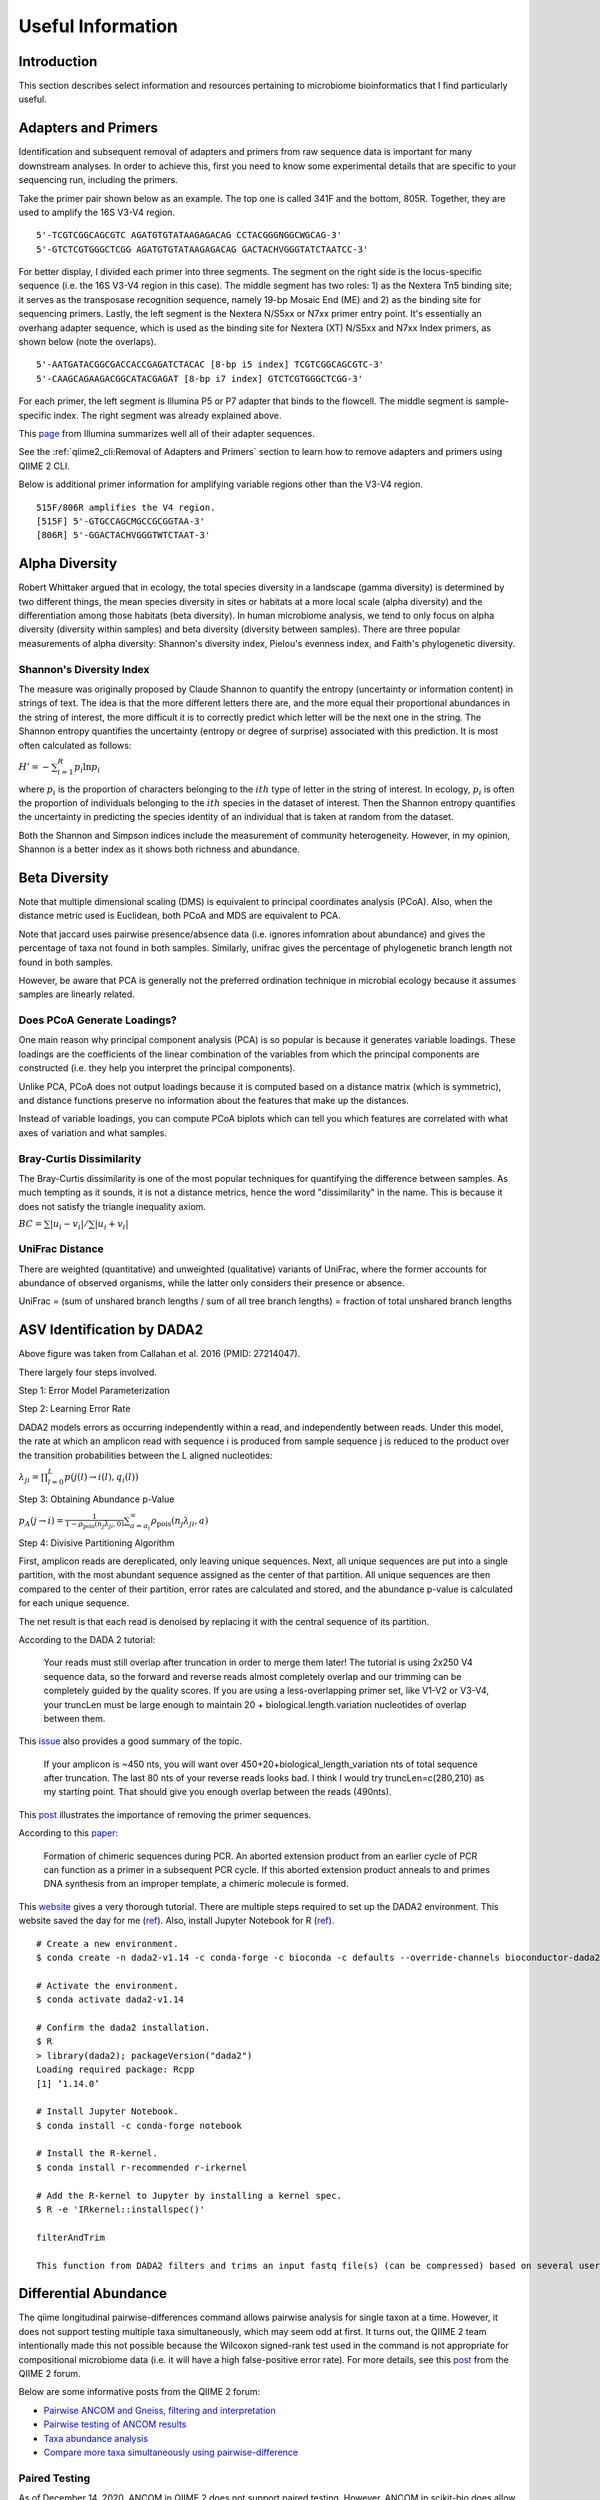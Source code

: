 Useful Information
******************

Introduction
============

This section describes select information and resources pertaining to microbiome bioinformatics that I find particularly useful.

Adapters and Primers
====================

Identification and subsequent removal of adapters and primers from raw sequence data is important for many downstream analyses. In order to achieve this, first you need to know some experimental details that are specific to your sequencing run, including the primers.

Take the primer pair shown below as an example. The top one is called 341F and the bottom, 805R. Together, they are used to amplify the 16S V3-V4 region.

.. parsed-literal::

    5'-TCGTCGGCAGCGTC AGATGTGTATAAGAGACAG CCTACGGGNGGCWGCAG-3'
    5'-GTCTCGTGGGCTCGG AGATGTGTATAAGAGACAG GACTACHVGGGTATCTAATCC-3'

For better display, I divided each primer into three segments. The segment on the right side is the locus-specific sequence (i.e. the 16S V3-V4 region in this case). The middle segment has two roles: 1) as the Nextera Tn5 binding site; it serves as the transposase recognition sequence, namely 19-bp Mosaic End (ME) and 2) as the binding site for sequencing primers. Lastly, the left segment is the Nextera N/S5xx or N7xx primer entry point. It's essentially an overhang adapter sequence, which is used as the binding site for Nextera (XT) N/S5xx and N7xx Index primers, as shown below (note the overlaps).

.. parsed-literal::

    5'-AATGATACGGCGACCACCGAGATCTACAC [8-bp i5 index] TCGTCGGCAGCGTC-3'
    5'-CAAGCAGAAGACGGCATACGAGAT [8-bp i7 index] GTCTCGTGGGCTCGG-3'

For each primer, the left segment is Illumina P5 or P7 adapter that binds to the flowcell. The middle segment is sample-specific index. The right segment was already explained above.

This `page <https://dnatech.genomecenter.ucdavis.edu/wp-content/uploads/2013/06/illumina-adapter-sequences_1000000002694-00.pdf>`__ from Illumina summarizes well all of their adapter sequences.

See the :ref:`qiime2_cli:Removal of Adapters and Primers` section to learn how to remove adapters and primers using QIIME 2 CLI.

Below is additional primer information for amplifying variable regions other than the V3-V4 region.

.. parsed-literal::

    515F/806R amplifies the V4 region.
    [515F] 5'-GTGCCAGCMGCCGCGGTAA-3'
    [806R] 5'-GGACTACHVGGGTWTCTAAT-3'

Alpha Diversity
===============

Robert Whittaker argued that in ecology, the total species diversity in a landscape (gamma diversity) is determined by two different things, the mean species diversity in sites or habitats at a more local scale (alpha diversity) and the differentiation among those habitats (beta diversity). In human microbiome analysis, we tend to only focus on alpha diversity (diversity within samples) and beta diversity (diversity between samples). There are three popular measurements of alpha diversity: Shannon's diversity index, Pielou's evenness index, and Faith's phylogenetic diversity.

Shannon's Diversity Index
-------------------------

The measure was originally proposed by Claude Shannon to quantify the entropy (uncertainty or information content) in strings of text. The idea is that the more different letters there are, and the more equal their proportional abundances in the string of interest, the more difficult it is to correctly predict which letter will be the next one in the string. The Shannon entropy quantifies the uncertainty (entropy or degree of surprise) associated with this prediction. It is most often calculated as follows:

:math:`{H}'=-\sum_{i=1}^{R}p_i \ln p_i`

where :math:`p_i` is the proportion of characters belonging to the :math:`ith` type of letter in the string of interest. In ecology, :math:`p_i` is often the proportion of individuals belonging to the :math:`ith` species in the dataset of interest. Then the Shannon entropy quantifies the uncertainty in predicting the species identity of an individual that is taken at random from the dataset.

Both the Shannon and Simpson indices include the measurement of community heterogeneity. However, in my opinion, Shannon is a better index as it shows both richness and abundance.

Beta Diversity
==============

Note that multiple dimensional scaling (DMS) is equivalent to principal coordinates analysis (PCoA). Also, when the distance metric used is Euclidean, both PCoA and MDS are equivalent to PCA.

Note that jaccard uses pairwise presence/absence data (i.e. ignores infomration about abundance) and gives the percentage of taxa not found in both samples. Similarly, unifrac gives the percentage of phylogenetic branch length not found in both samples.

However, be aware that PCA is generally not the preferred ordination technique in microbial ecology because it assumes samples are linearly related.

Does PCoA Generate Loadings?
----------------------------

One main reason why principal component analysis (PCA) is so popular is because it generates variable loadings. These loadings are the coefficients of the linear combination of the variables from which the principal components are constructed (i.e. they help you interpret the principal components).

Unlike PCA, PCoA does not output loadings because it is computed based on a distance matrix (which is symmetric), and distance functions preserve no information about the features that make up the distances.

Instead of variable loadings, you can compute PCoA biplots which can tell you which features are correlated with what axes of variation and what samples.

Bray-Curtis Dissimilarity
-------------------------

The Bray-Curtis dissimilarity is one of the most popular techniques for quantifying the difference between samples. As much tempting as it sounds, it is not a distance metrics, hence the word "dissimilarity" in the name. This is because it does not satisfy the triangle inequality axiom.

:math:`BC=\sum \left | u_i - v_i \right | / \sum \left | u_i + v_i \right |`

UniFrac Distance
----------------

There are weighted (quantitative) and unweighted (qualitative) variants of UniFrac, where the former accounts for abundance of observed organisms, while the latter only considers their presence or absence.

UniFrac = (sum of unshared branch lengths / sum of all tree branch lengths) = fraction of total unshared branch lengths

ASV Identification by DADA2
===========================

.. image:: images/dada2-asv-otu.png
  :width: 600

Above figure was taken from Callahan et al. 2016 (PMID: 27214047).

There largely four steps involved.

Step 1: Error Model Parameterization

.. image:: images/dada2-error-rates.png
  :width: 600

Step 2: Learning Error Rate

DADA2 models errors as occurring independently within a read, and independently between reads. Under this model, the rate at which an amplicon read with sequence i is produced from sample sequence j is reduced to the product over the transition probabilities between the L aligned nucleotides:

:math:`\lambda_ji=\prod_{l=0}^{L}p(j(l)\rightarrow i(l),q_i(l))`

Step 3: Obtaining Abundance p-Value

:math:`p_A(j\rightarrow i)=\frac{1}{1-\rho_{\textrm{pois}}(n_j\lambda_{ji},0)} \sum_{a=a_i}^{\infty}\rho_{\textrm{pois}}(n_j\lambda_{ji},a)`

Step 4: Divisive Partitioning Algorithm

First, amplicon reads are dereplicated, only leaving unique sequences. Next, all unique sequences are put into a single partition, with the most abundant sequence assigned as the center of that partition. All unique sequences are then compared to the center of their partition, error rates are calculated and stored, and the abundance p-value is calculated for each unique sequence.

The net result is that each read is denoised by replacing it with the central sequence of its partition.

According to the DADA 2 tutorial:

    Your reads must still overlap after truncation in order to merge them later! The tutorial is using 2x250 V4 sequence data, so the forward and reverse reads almost completely overlap and our trimming can be completely guided by the quality scores. If you are using a less-overlapping primer set, like V1-V2 or V3-V4, your truncLen must be large enough to maintain 20 + biological.length.variation nucleotides of overlap between them.

This `issue <https://github.com/benjjneb/dada2/issues/817>`__ also provides a good summary of the topic.

    If your amplicon is ~450 nts, you will want over 450+20+biological_length_variation nts of total sequence after truncation. The last 80 nts of your reverse reads looks bad. I think I would try truncLen=c(280,210) as my starting point. That should give you enough overlap between the reads (490nts).

This `post <https://forum.qiime2.org/t/dada2-trimming-question/907>`__ illustrates the importance of removing the primer sequences.

According to this `paper <https://pubmed.ncbi.nlm.nih.gov/21212162/>`__:

    Formation of chimeric sequences during PCR. An aborted extension product from an earlier cycle of PCR can function as a primer in a subsequent PCR cycle. If this aborted extension product anneals to and primes DNA synthesis from an improper template, a chimeric molecule is formed.

This `website <https://benjjneb.github.io/dada2/index.html>`__ gives a very thorough tutorial. There are multiple steps required to set up the DADA2 environment. This website saved the day for me (`ref <http://www.metagenomics.wiki/tools/16s/dada2/conda>`__). Also, install Jupyter Notebook for R (`ref <https://izoda.github.io/site/anaconda/r-jupyter-notebook/>`__).

.. parsed-literal::

    # Create a new environment.
    $ conda create -n dada2-v1.14 -c conda-forge -c bioconda -c defaults --override-channels bioconductor-dada2=1.14

    # Activate the environment.
    $ conda activate dada2-v1.14

    # Confirm the dada2 installation.
    $ R
    > library(dada2); packageVersion("dada2")
    Loading required package: Rcpp
    [1] ‘1.14.0’

    # Install Jupyter Notebook.
    $ conda install -c conda-forge notebook

    # Install the R-kernel.
    $ conda install r-recommended r-irkernel

    # Add the R-kernel to Jupyter by installing a kernel spec.
    $ R -e 'IRkernel::installspec()'

    filterAndTrim

    This function from DADA2 filters and trims an input fastq file(s) (can be compressed) based on several user-definable criteria, and outputs fastq file(s) (compressed by default) containing those trimmed reads which passed the filters (`ref <https://rdrr.io/bioc/dada2/man/filterAndTrim.html>`__).

Differential Abundance
======================

The qiime longitudinal pairwise-differences command allows pairwise analysis for single taxon at a time. However, it does not support testing multiple taxa simultaneously, which may seem odd at first. It turns out, the QIIME 2 team intentionally made this not possible because the Wilcoxon signed-rank test used in the command is not appropriate for compositional microbiome data (i.e. it will have a high false-positive error rate). For more details, see this `post <https://forum.qiime2.org/t/compare-more-taxa-simultaneously-using-pairwise-difference/10320>`__ from the QIIME 2 forum.

Below are some informative posts from the QIIME 2 forum:

- `Pairwise ANCOM and Gneiss, filtering and interpretation <https://forum.qiime2.org/t/pairwise-ancom-and-gneiss-filtering-and-interpretation/6361>`__
- `Pairwise testing of ANCOM results <https://forum.qiime2.org/t/pairwise-testing-of-ancom-results/2461>`__
- `Taxa abundance analysis <https://forum.qiime2.org/t/taxa-abundance-analysis/845>`__
- `Compare more taxa simultaneously using pairwise-difference <https://forum.qiime2.org/t/compare-more-taxa-simultaneously-using-pairwise-difference/10320>`__

Paired Testing
--------------

As of December 14, 2020, ANCOM in QIIME 2 does not support paired testing. However, ANCOM in scikit-bio does allow paired testing. For more details, see my ``best-of-the-forum`` `post <https://forum.qiime2.org/t/differential-abundance-analysis-e-g-ancom-for-paired-samples-e-g-normal-tissue-vs-tumor-tissue-from-cancer-patients/17649>`__ in the QIIME 2 forum. In this post, I also show that the ALDEx2 program is a good alternative for ANCOM when it comes to differential abundance analysis with paired testing.

ALDEx2
------

ADLEx2 is an unified platform for differential abundance analysis. It involves a sampling process as described below:

    First, sequences that map to each feature are enumerated and the table of read counts for each feature in each sample is converted to a distribution of posterior probabilities through Monte Carlo sampling from the Dirichlet distribution for each sample:

    :math:`p[n1,n2,...]|\sum N=\textrm{Dir}\left ( [n1,n2,...]+\frac{1}{2} \right )`

    An uninformative prior of 1/2 is used to model the frequency of features with zero counts [28,29].

LEfSe
-----

In this section, I will walk you through how I run the LEfSe (linear discriminant analysis effect size) tool. But before I do that, it is important for you to acknowledge this:

    LEfSe method is more a discriminant analysis method rather than a DA method. (Lin and Peddada, 2020; PMID: 33268781)

In order to use LEfSe, you will need to open two Terminal windows: one for your usual QIIME 2 environment and another for running LEfSe. For the latter, you should create a new conda environment and install LEfSe as described below.

1. Terminal for running QIIME 2 and Dokdo:

.. code-block:: console

    $ conda activate qiime2-2020.8

2. Terminal for running LEfSe:

.. code-block:: console

    $ conda create -n lefse -c conda-forge python=2.7.15
    $ conda activate lefse
    $ conda install -c bioconda -c conda-forge lefse

After you have both terminals set up, you can create an input file for LEfSe from a QIIME 2 feature table. We will use the "Moving Pictures" tutorial as an example (run below in the QIIME 2 terminal).

.. code-block:: console

    $ dokdo prepare-lefse \
    -t data/moving-pictures-tutorial/table.qza \
    -x data/moving-pictures-tutorial/taxonomy.qza \
    -m data/moving-pictures-tutorial/sample-metadata.tsv \
    -o output/Useful-Information/input_table.tsv \
    -c body-site \
    -u subject \
    -w "[body-site] IN ('tongue', 'gut', 'left palm')"

Click :download:`here <lefse/input_table.tsv>` to download the ``input_table.tsv`` file.

Next, we need to format the input table (run below in the LEfSe terminal):

.. code-block:: console

    $ lefse-format_input.py \
    output/Useful-Information/input_table.tsv \
    output/Useful-Information/formatted_table.in \
    -c 1 \
    -u 2 \
    -o 1000000 \
    --output_table output/Useful-Information/formatted_table.tsv

Click :download:`here <lefse/formatted_table.in>` to download the ``formatted_table.in`` file.
Click :download:`here <lefse/formatted_table.tsv>` to download the ``formatted_table.tsv`` file.

We can run LEfSe with (run below in the LEfSe terminal):

.. code-block:: console

    $ run_lefse.py \
    output/Useful-Information/formatted_table.in \
    output/Useful-Information/output.res

Which will give:

.. code-block:: console

    Number of significantly discriminative features: 199 ( 199 ) before internal wilcoxon
    Number of discriminative features with abs LDA score > 2.0 : 199

Click :download:`here <lefse/output.res>` to download the ``output.res`` file.

We can then list the discriminative features and their LDA scores (run below in the LEfSe terminal):

.. code-block:: console

    $ lefse-plot_res.py \
    output/Useful-Information/output.res \
    output/Useful-Information/output.pdf \
    --format pdf

Click :download:`here <lefse/output.pdf>` to download the ``output.pdf`` file.

Finally, you can create a cladogram for the discriminative features (run below in the LEfSe terminal):

.. code-block:: console

    $ lefse-plot_cladogram.py \
    output/Useful-Information/output.res \
    output/Useful-Information/output.cladogram.pdf \
    --format pdf

Click :download:`here <lefse/output.cladogram.pdf>` to download the ``output.cladogram.pdf`` file.

Common Contaminants and Negative Controls
=========================================

Index Hopping
-------------

According to Hornung et al. (PMID: 30997495):

    It can occur 0%–10% of the sequenced data (Sinha et al. 2017a), depending on the used Illumina platform.

    In practice, the negative controls might contain exactly the same profile as the sequenced samples. In these cases it is impossible to distinguish between true contamination and index hopping, making the controls (negative as well as positive) potentially useless.

Removing Contaminants
---------------------

According to Karstens et al. (PMID: 31164452):

1. Identify and remove sequences that have been previously identified as contaminants in published databases or reference lists.
2. Apply an abundance filter to remove all sequences that are below a defined relative abundance threshold.
3. Remove sequences that are present in a negative-control sample.
4. Identify bacterial sequences that have an inverse correlation with bacterial DNA concentration after 16S rRNA library preparation.
5. Use a Bayesian approach implemented in SourceTracker (21) to predict the proportion of an experimental sample that arose from a defined contaminant source.

Meaning of Double Underscore in Taxa Names
==========================================

When working with a collapsed feature table (e.g. at the species level), we often encounter taxa names with double underscore like:

.. parsed-literal::

    k__Bacteria;p__Actinobacteria;c__Actinobacteria;o__Actinomycetales;f__Geodermatophilaceae;__;__
    k__Bacteria;p__Actinobacteria;c__Actinobacteria;o__Actinomycetales;f__Geodermatophilaceae;g__;s__

One question that gets frequently asked about this is: Should they be treated as the same taxon (i.e. duplicates)? The answer is no. Below I will provide an explanation for why, based on this `post <https://forum.qiime2.org/t/follow-up-on-unique-taxonomy-strings-that-seem-to-be-shared/1961/2>`__ from the QIIME 2 Forum:

The distinction is that the first row (ending in ;) cannot be confidently classified beyond family level (probably because a close match does not exist in the reference database). So sequences receiving that classification can be any taxon in f__Geodermatophilaceae. The second row (ending in ``g__;s__``) DOES have a close match in the reference database and hence is confidently classified at species level — unfortunately, that close match does not have genus or species-level annotations. This does not in any way imply that these two different taxonomic affiliations are related beyond the family level, so it would probably be inappropriate (or at least presumptuous) to collapse these at species level.

Beta Significance Test
======================

There are at least two QIIME 2 commands for performing a beta group signifiance test: ``beta-group-significance`` and ``adonis``. The former accepts only a single grouping variable (i.e. one-way tests) while the latter can accept multiple grouping variables (i.e. multi-way tests). They are both based on a permutation-based statistical test.

``adonis`` performs ANOVA (analysis of variance) by partitioning distance matrices among sources of variation and fitting linear models (e.g., factors, polynomial regression) to distance matrices. It uses a permutation test with pseudo-F ratios to compute p-values. Insofar as it partitions sums of squares of a multivariate data set, it is directly analogous to MANOVA (multivariate analysis of variance).

According to this `post <https://archetypalecology.wordpress.com/2018/02/21/permutational-multivariate-analysis-of-variance-permanova-in-r-preliminary/#:~:text=Permutational%20multivariate%20analysis%20of%20variance%20(PERMANOVA)%20is%20a%20non%2D,are%20equivalent%20for%20all%20groups.>`__:

    Permutational multivariate analysis of variance (PERMANOVA) is a non-parametric multivariate statistical test. It is used to compare groups of objects and test the null hypothesis that the centroids and dispersion of the groups as defined by measure space are equivalent for all groups. A rejection of the null hypothesis means that either the centroid and/or the spread of the objects is different between the groups. Hence the test is based on the prior calculation of the distance between any two objects included in your experiment.

RuntimeError by Click in Non-US Server
======================================

If you are running QIIME 2 in a non-US server -- like I do in South Korea -- there is a high chance you will encounter ``RuntimeError`` by the `Click package <https://click.palletsprojects.com/en/7.x/>`__ when you try to submit a job to the Sun Grid Engine (SGE) with ``qsub``. QIIME 2 uses the package to create its CLI, and the error is usually caused because the non-US server's locale environment is not compatible with Click (i.e. language issues). Note that this error only appears if you are running QIIME 2 commands in SGE instead of the interactive shell. The error can be avoided by adding ``export LC_ALL=en_US.utf-8`` and ``export LANG=en_US.utf-8`` in your script. Here's an example template (``qsubme.sh``):

.. code-block:: console

    #!/bin/bash

    export LC_ALL=en_US.utf-8
    export LANG=en_US.utf-8

    Your QIIME 2 command...

Click `here <https://forum.qiime2.org/t/runtimeerror-click-will-abort-further-execution-because-python-3-was-configured-to-use-ascii-as-encoding-for-the-environment/7460>`__ to see a relevant post in the QIIME 2 Forum.

phyloseq
========

To create a phyloseq object from a .qza file:

.. parsed-literal::

    ps <- qza_to_phyloseq(
      features=features_file,
      tree=tree_file,
      taxonomy=taxonomy_file,
      metadata=metadata_file
    )

To subset some samples that meet certain criteria:

.. parsed-literal::

    ps <- subset_samples(ps, subset_exp)

To filter out taxa whose combined read count is less than 10:

.. parsed-literal::

    ps <- filter_taxa(ps, sum(x) >= 10, TRUE)

decontam
========

Background
----------

Decontam provides two methods for contaminant identification: 1) frequency-based and 2) prevalence-based.

The frequency-based method assumes in the limit S >> C,

Fc = C/(C + S) ~ 1/T

Fs = S/(C + S) ~ 1

For each sequence feature, two models are compared: a contaminant model, in which expected frequency varies inversely with total DNA concentration, and a non-contaminant model, in which expected frequency is independent of total DNA concentration.

Important note from the authors of decontam:

    Frequency-based contaminant identification is not recommended for extremely low-biomass samples (C~S or C > S) because the simple approximations we are making for the dependence of contaminant frequency on total DNA concentration break down when contaminants comprise a large fraction of sequencing reads.

The prevalence-based method works in the following way:

    For each sequence feature, a chi-square statistic on the 2 × 2 presence-absence table in true samples and negative controls is computed, and a score statistic P is defined as the tail probability of the chi-square distribution at that value.

Reference: Simple statistical identification and removal of contaminant sequences in marker-gene and metagenomics data (PMID: 30558668)

Running decontam
----------------

Before running the decontam program, we first need to set up the working environment. As a starter, create a fresh conda environment:

.. code-block:: console

    $ conda create -n decontam -c bioconda bioconductor-phyloseq bioconductor-decontam
    $ conda activate decontam
    $ conda install -c r rstudio

Next, install ``qiime2R`` in the same environment:

.. parsed-literal::

    # This should be run in a R script.
    if (!requireNamespace("devtools", quietly = TRUE)){install.packages("devtools")}
    devtools::install_github("jbisanz/qiime2R")

